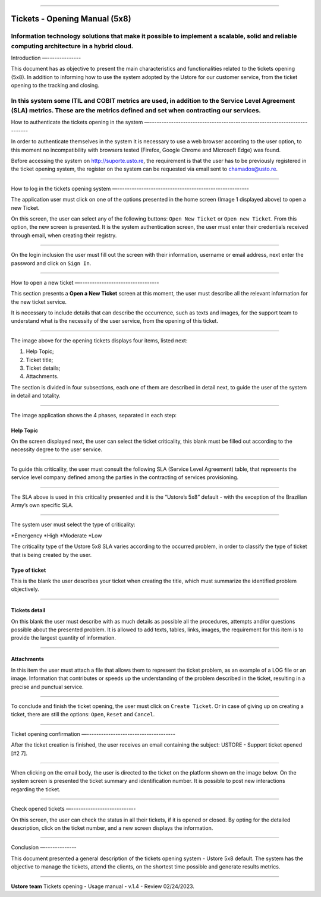 .. image:: /figuras/chamados/lge_support_center_vertical.png
    :alt: logo abertura chamados  
    :align: center
======



Tickets - Opening Manual (5x8)
========================


Information technology solutions that make it possible to implement a scalable, solid and reliable computing architecture in a hybrid cloud.
----


Introduction
—--------------


This document has as objective to present the main characteristics and functionalities related to the tickets opening (5x8). In addition to informing how to use the system adopted by the Ustore for our customer service, from the ticket opening to the tracking and closing.

In this system some ITIL and COBIT metrics are used, in addition to the **Service Level Agreement** (SLA) metrics. These are the metrics defined and set when contracting our services. 
----

How to authenticate the tickets opening in the system
—-------------------------------------------------------------------------


In order to authenticate themselves in the system it is necessary to use a web browser according to the user option, to this moment no incompatibility with browsers tested (Firefox, Google Chrome and Microsoft Edge) was found.

Before accessing the system on http://suporte.usto.re, the requirement is that the user has to be previously registered in the ticket opening system, the register on the system can be requested via email sent to chamados@usto.re.


.. image:: /figuras/tickets/001_home_support_center.png
    :alt: home support center  
    :align: center
======


How to log in the tickets opening system
—-------------------------------------------------------


The application user must click on one of the options presented in the home screen (Image 1 displayed above) to open a new Ticket.

On this screen, the user can select any of the following buttons: ``Open New Ticket`` or ``Open new Ticket``. From this option, the new screen is presented. It is the system authentication screen, the user must enter their credentials received through email, when creating their registry. 



.. image:: /figuras/tickets/002_login_screen.png
    :alt: Login screen 
    :align: center
======


On the login inclusion the user must fill out the screen with their information, username or email address, next enter the password and click on ``Sign In``.

----

How to open a new ticket
—---------------------------------


This section presents a **Open a New Ticket** screen at this moment, the user must describe all the relevant information for the new ticket service.

It is necessary to include details that can describe the occurrence, such as texts and images, for the support team to understand what is the necessity of the user service, from the opening of this ticket.




.. image:: /figuras/tickets/003_open_ticket.png
    :alt: Open new ticket screen  
    :align: center
======


The image above for the opening tickets displays four items, listed next:

1. Help Topic;
2. Ticket title;
3. Ticket details;
4. Attachments.

The section is divided in four subsections, each one of them are described in detail next, to guide the user of the system in detail and totality.

.. image:: /figuras/tickets/004_open_ticket_subsections.png
    :alt: System screen in four steps  
    :align: center
======


The image application shows the 4 phases, separated in each step: 


Help Topic
~~~~~~~~

On the screen displayed next, the user can select the ticket criticality, this blank must be filled out according to the necessity degree to the user service.

.. image:: /figuras/chamados/05_criticidade_do_chamado.png
    :alt: Ticket criticality  
    :align: center
======


To guide this criticality, the user must consult the following SLA (Service Level Agreement) table, that represents the service level company defined among the parties in the contracting of services provisioning. 

.. image:: /figuras/tickets/006_tickets_table.png
    :alt: Tickets table 5x8  
    :align: center
======



The SLA above is used in this criticality presented and it is the “Ustore’s 5x8” default - with the exception of the Brazilian Army’s own specific SLA.

.. image:: /figuras/tickets/007_select_help_topic.png
    :alt: Select help topic  
    :align: center
======


The system user must select the type of criticality:

*Emergency
*High
*Moderate
*Low


The criticality type of the Ustore 5x8 SLA varies according to the occurred problem, in order to classify the type of ticket that is being created by the user.


Type of ticket
~~~~~~~~~~~

This is the blank the user describes your ticket when creating the title, which must summarize the identified problem objectively.

.. image:: /figuras/tickets/008_ticket_title.png
    :alt: Ticket title
    :align: center
======


Tickets detail
~~~~~~~~~~~


On this blank the user must describe with as much details as possible all the procedures, attempts and/or questions possible about the presented problem. It is allowed to add texts, tables, links, images, the requirement for this item is to provide the largest quantity of information.

.. image:: /figuras/tickets/009_ticket_details.png
    :alt: Ticket details
    :align: center
======


Attachments
~~~~~~~~~~


In this item the user must attach a file that allows them to represent the ticket problem, as an example of a LOG file or an image. Information that contributes or speeds up the understanding of the problem described in the ticket, resulting in a precise and punctual service.

.. image:: /figuras/tickets/010_attachments.png
    :alt: Attachments
    :align: center
======


To conclude and finish the ticket opening, the user must click on ``Create Ticket``. Or in case of giving up on creating a ticket, there are still the options: ``Open``, ``Reset`` and ``Cancel``.

----


Ticket opening confirmation
—-------------------------------------


After the ticket creation is finished, the user receives an email containing the subject: USTORE - Support ticket opened [#2 7].

.. image:: /figuras/tickets/011_email_confirmation.png
    :alt: Email confirmation
    :align: center
======


When clicking on the email body, the user is directed to the ticket on the platform shown on the image below. On the system screen is presented the ticket summary and identification number. It is possible to post new interactions regarding the ticket.

.. image:: /figuras/tickets/012_ticket_information.png
    :alt: Ticket information
    :align: center
======




Check opened tickets
—---------------------------


On this screen, the user can check the status in all their tickets, if it is opened or closed. By opting for the detailed description, click on the ticket number, and a new screen displays the information.

.. image:: /figuras/tickets/013_tickets_list.png
    :alt: Opened tickets list
    :align: center
======


Conclusion
—-------------


This document presented a general description of the tickets opening system - Ustore 5x8 default. The system has the objective to manage the tickets, attend the clients, on the shortest time possible and generate results metrics.

====

**Ustore team**
Tickets opening - Usage manual - v.1.4 - Review 02/24/2023.


